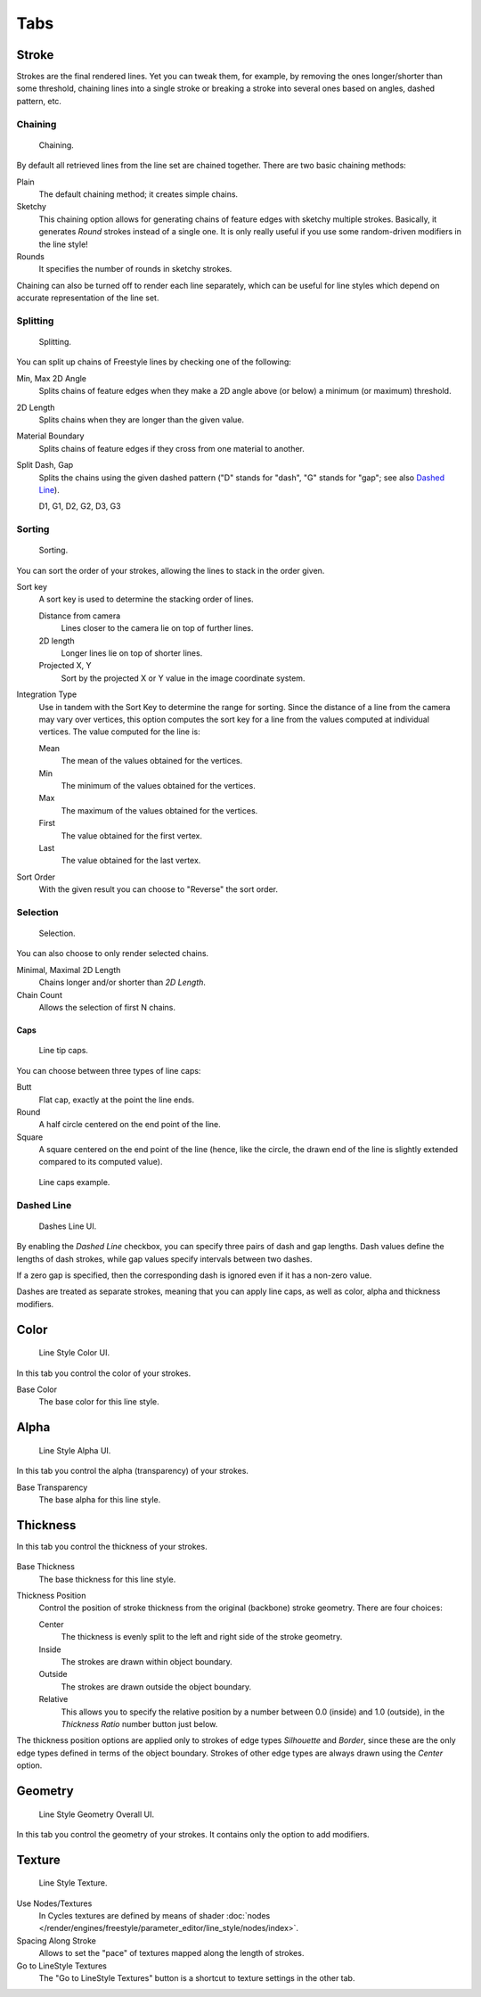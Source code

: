 
****
Tabs
****

Stroke
======

Strokes are the final rendered lines. Yet you can tweak them, for example,
by removing the ones longer/shorter than some threshold,
chaining lines into a single stroke or breaking a stroke into several ones based on angles,
dashed pattern, etc.


Chaining
--------

.. figure:: /images/render_freestyle_parameter-editor_line-style_tabs_stroke-chaining.png

   Chaining.

By default all retrieved lines from the line set are chained together.
There are two basic chaining methods:

Plain
   The default chaining method; it creates simple chains.

Sketchy
   This chaining option allows for generating chains of feature edges with sketchy multiple strokes.
   Basically, it generates *Round* strokes instead of a single one.
   It is only really useful if you use some random-driven modifiers in the line style!

Rounds
   It specifies the number of rounds in sketchy strokes.

Chaining can also be turned off to render each line separately,
which can be useful for line styles which depend on accurate representation of the line set.


Splitting
---------

.. figure:: /images/render_freestyle_parameter-editor_line-style_tabs_stroke-splitting.png

   Splitting.

You can split up chains of Freestyle lines by checking one of the following:

Min, Max 2D Angle
   Splits chains of feature edges when they make a 2D angle above (or below) a minimum (or maximum) threshold.
2D Length
   Splits chains when they are longer than the given value.
Material Boundary
   Splits chains of feature edges if they cross from one material to another.

Split Dash, Gap
   Splits the chains using the given dashed pattern
   ("D" stands for "dash", "G" stands for "gap"; see also `Dashed Line`_).

   D1, G1, D2, G2, D3, G3


Sorting
-------

.. figure:: /images/render_freestyle_parameter-editor_line-style_tabs_stroke-sorting.png

   Sorting.

You can sort the order of your strokes, allowing the lines to stack in the order given.

Sort key
   A sort key is used to determine the stacking order of lines.

   Distance from camera
      Lines closer to the camera lie on top of further lines.
   2D length
      Longer lines lie on top of shorter lines.
   Projected X, Y
      Sort by the projected X or Y value in the image coordinate system.
Integration Type
   Use in tandem with the Sort Key to determine the range for sorting.
   Since the distance of a line from the camera may vary over vertices,
   this option computes the sort key for a line from the values computed at
   individual vertices. The value computed for the line is:

   Mean
      The mean of the values obtained for the vertices.
   Min
      The minimum of the values obtained for the vertices.
   Max
      The maximum of the values obtained for the vertices.
   First
      The value obtained for the first vertex.
   Last
      The value obtained for the last vertex.
Sort Order
   With the given result you can choose to "Reverse" the sort order.


Selection
---------

.. figure:: /images/render_freestyle_parameter-editor_line-style_tabs_stroke-selection.png

   Selection.

You can also choose to only render selected chains.

Minimal, Maximal 2D Length
   Chains longer and/or shorter than *2D Length*.
Chain Count
   Allows the selection of first N chains.


Caps
^^^^

.. figure:: /images/render_freestyle_parameter-editor_line-style_tabs_stroke-caps.png

   Line tip caps.

You can choose between three types of line caps:

Butt
   Flat cap, exactly at the point the line ends.
Round
   A half circle centered on the end point of the line.
Square
   A square centered on the end point of the line
   (hence, like the circle, the drawn end of the line is slightly extended compared to its computed value).

.. figure:: /images/render_freestyle_parameter-editor_line-style_tabs_stroke-caps-example.png

   Line caps example.


Dashed Line
-----------

.. figure:: /images/render_freestyle_parameter-editor_line-style_tabs_stroke-dashed-line.png

   Dashes Line UI.

By enabling the *Dashed Line* checkbox,
you can specify three pairs of dash and gap lengths.
Dash values define the lengths of dash strokes,
while gap values specify intervals between two dashes.

If a zero gap is specified,
then the corresponding dash is ignored even if it has a non-zero value.

Dashes are treated as separate strokes, meaning that you can apply line caps,
as well as color, alpha and thickness modifiers.


Color
=====

.. figure:: /images/render_freestyle_parameter-editor_line-style_tabs_color.png

   Line Style Color UI.

In this tab you control the color of your strokes.

Base Color
   The base color for this line style.


Alpha
=====

.. figure:: /images/render_freestyle_parameter-editor_line-style_tabs_alpha.png

   Line Style Alpha UI.

In this tab you control the alpha (transparency) of your strokes.

Base Transparency
   The base alpha for this line style.


Thickness
=========

In this tab you control the thickness of your strokes.

.. figure:: /images/render_freestyle_parameter-editor_line-style_tabs_thickness.png

Base Thickness
   The base thickness for this line style.

Thickness Position
   Control the position of stroke thickness from the original (backbone) stroke geometry. There are four choices:

   Center
      The thickness is evenly split to the left and right side of the stroke geometry.
   Inside
      The strokes are drawn within object boundary.
   Outside
      The strokes are drawn outside the object boundary.
   Relative
      This allows you to specify the relative position by a number between 0.0 (inside) and 1.0 (outside),
      in the *Thickness Ratio* number button just below.

The thickness position options are applied only to strokes of edge types
*Silhouette* and *Border*,
since these are the only edge types defined in terms of the object boundary.
Strokes of other edge types are always drawn using the *Center* option.


Geometry
========

.. figure:: /images/render_freestyle_parameter-editor_line-style_tabs_geometry.png

   Line Style Geometry Overall UI.

In this tab you control the geometry of your strokes.
It contains only the option to add modifiers.


Texture
=======

.. figure:: /images/render_freestyle_parameter-editor_line-style_tabs_texture.png

   Line Style Texture.

Use Nodes/Textures
   In Cycles textures are defined by means of
   shader :doc:`nodes </render/engines/freestyle/parameter_editor/line_style/nodes/index>`.
Spacing Along Stroke
   Allows to set the "pace" of textures mapped along the length of strokes.
Go to LineStyle Textures
   The "Go to LineStyle Textures" button is a shortcut to texture settings in the other tab.
